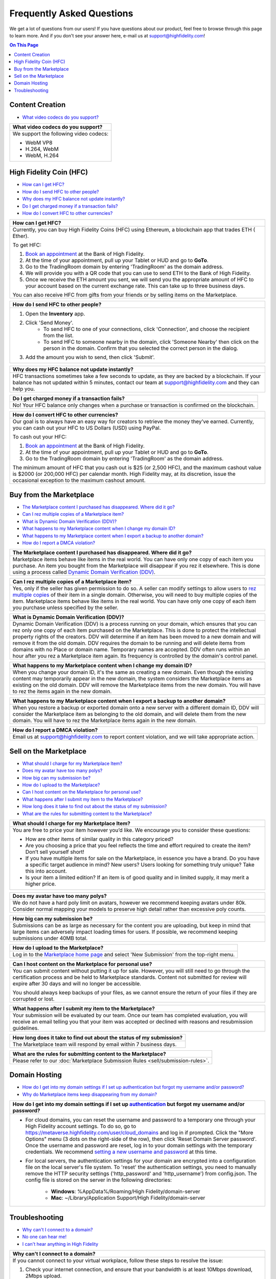 ###################################
Frequently Asked Questions
###################################

We get a lot of questions from our users! If you have questions about our product, feel free to browse through this page to learn more. And if you don't see your answer here, e-mail us at `support@highfidelity.com <mailto:support@highfidelity.com>`_!

.. contents:: On This Page
    :depth: 2


-----------------------------
Content Creation
-----------------------------

+ `What video codecs do you support? <#video-codecs>`_

+-----------------------------------------------------------------------------------------------------+
| .. _video-codecs:                                                                                   |
|                                                                                                     |
| What video codecs do you support?                                                                   |
+=====================================================================================================+
| We support the following video codecs:                                                              |
|                                                                                                     |
| * WebM VP8                                                                                          |
| * H.264, WebM                                                                                       |
| * WebM, H.264                                                                                       |
+-----------------------------------------------------------------------------------------------------+

-----------------------------
High Fidelity Coin (HFC)
-----------------------------

+ `How can I get HFC? <#get-hfc>`_
+ `How do I send HFC to other people? <#send-hfc>`_
+ `Why does my HFC balance not update instantly? <#hfc-balance>`_
+ `Do I get charged money if a transaction fails? <#fail-transaction>`_
+ `How do I convert HFC to other currencies? <#convert-hfc>`_

+-----------------------------------------------------------------------------------------------------+
| .. _get-hfc:                                                                                        |
|                                                                                                     |
| How can I get HFC?                                                                                  |
+=====================================================================================================+
| Currently, you can buy High Fidelity Coins (HFC) using Ethereum, a blockchain app that trades ETH ( |
| Ether).                                                                                             |
|                                                                                                     |
| To get HFC:                                                                                         |
|                                                                                                     |
| 1. `Book an appointment <https://www.google.com/url?q=https://www.highfidelity.com/meetings/hi      |
|    ghfidelity/high-fidelity-bank-appointment&sa=D&ust=1557511230804000&usg=AFQjCNGq-Do7QWLlt_PXUQSH |
|    WxAlOCLIEA>`_ at the Bank of High Fidelity.                                                      |
| 2. At the time of your appointment, pull up your Tablet or HUD and go to **GoTo**.                  |
| 3. Go to the TradingRoom domain by entering 'TradingRoom' as the domain address.                    |
| 4. We will provide you with a QR code that you can use to send ETH to the Bank of High Fidelity.    |
| 5. Once we receive the ETH amount you sent, we will send you the appropriate amount of HFC to your  |
|    account based on the current exchange rate. This can take up to three business days.             |
|                                                                                                     |
| You can also receive HFC from gifts from your friends or by selling items on the Marketplace.       |
+-----------------------------------------------------------------------------------------------------+

+-----------------------------------------------------------------------------------------------------+
| .. _send-hfc:                                                                                       |
|                                                                                                     |
| How do I send HFC to other people?                                                                  |
+=====================================================================================================+
| 1. Open the **Inventory** app.                                                                      |
| 2. Click 'Send Money'.                                                                              |
|     * To send HFC to one of your connections, click 'Connection', and choose the recipient from the |
|       list.                                                                                         |
|     * To send HFC to someone nearby in the domain, click 'Someone Nearby' then click on the person  |
|       in the domain. Confirm that you selected the correct person in the dialog.                    |
|                                                                                                     |
| 3. Add the amount you wish to send, then click 'Submit'.                                            |
+-----------------------------------------------------------------------------------------------------+

+-----------------------------------------------------------------------------------------------------+
| .. _hfc-balance:                                                                                    |
|                                                                                                     |
| Why does my HFC balance not update instantly?                                                       |
+=====================================================================================================+
| HFC transactions sometimes take a few seconds to update, as they are backed by a blockchain. If     |
| your balance has not updated within 5 minutes, contact our team at `support@highfidelity.com <mail  |
| to:support@highfidelity.com>`_ and they can help you.                                               |   
+-----------------------------------------------------------------------------------------------------+

+-----------------------------------------------------------------------------------------------------+
| .. _fail-transaction:                                                                               |
|                                                                                                     |
| Do I get charged money if a transaction fails?                                                      |
+=====================================================================================================+
| No! Your HFC balance only changes when a purchase or transaction is confirmed on the blockchain.    |   
+-----------------------------------------------------------------------------------------------------+

+-----------------------------------------------------------------------------------------------------+
| .. _convert-hfc:                                                                                    |
|                                                                                                     |
| How do I convert HFC to other currencies?                                                           |
+=====================================================================================================+
| Our goal is to always have an easy way for creators to retrieve the money they’ve earned.           |
| Currently, you can cash out your HFC to US Dollars (USD) using PayPal.                              |   
|                                                                                                     |
| To cash out your HFC:                                                                               |
|                                                                                                     |
| 1. `Book an appointment <https://www.google.com/url?q=https://www.highfidelity.com/meetings/hi      |
|    ghfidelity/high-fidelity-bank-appointment&sa=D&ust=1557511230804000&usg=AFQjCNGq-Do7QWLlt_PXUQSH |
|    WxAlOCLIEA>`_ at the Bank of High Fidelity.                                                      |
| 2. At the time of your appointment, pull up your Tablet or HUD and go to **GoTo**.                  |
| 3. Go to the TradingRoom domain by entering 'TradingRoom' as the domain address.                    |
|                                                                                                     |
| The minimum amount of HFC that you cash out is $25 (or 2,500 HFC), and the maximum cashout value    |
| is $2000 (or 200,000 HFC) per calendar month. High Fidelity may, at its discretion, issue the       | 
| occasional exception to the maximum cashout amount.                                                 |
+-----------------------------------------------------------------------------------------------------+

-----------------------------------
Buy from the Marketplace
-----------------------------------

+ `The Marketplace content I purchased has disappeared. Where did it go? <#disappearing-content>`_
+ `Can I rez multiple copies of a Marketplace item? <#rez-multiple>`_
+ `What is Dynamic Domain Verification (DDV)? <#ddv>`_
+ `What happens to my Marketplace content when I change my domain ID? <#change-id>`_
+ `What happens to my Marketplace content when I export a backup to another domain? <#export-content>`_
+ `How do I report a DMCA violation? <#dmca-violation>`_

+-----------------------------------------------------------------------------------------------------+
| .. _disappearing-content:                                                                           |
|                                                                                                     |
| The Marketplace content I purchased has disappeared. Where did it go?                               |
+=====================================================================================================+
| Marketplace items behave like items in the real world. You can have only one copy of each item you  |
| purchase. An item you bought from the Marketplace will disappear if you rez it elsewhere. This is   |
| done using a process called `Dynamic Domain Verification (DDV) <#q11>`_.                            |
+-----------------------------------------------------------------------------------------------------+

+-----------------------------------------------------------------------------------------------------+
| .. _rez-multiple:                                                                                   |
|                                                                                                     |
| Can I rez multiple copies of a Marketplace item?                                                    |
+=====================================================================================================+
| Yes, only if the seller has given permission to do so. A seller can modify settings to allow        |
| users to `rez multiple copies <sell/add-item.html#unlimited-rezzing-of-your-item>`_ of their item   |
| in a single domain. Otherwise, you will need to buy multiple copies of the item.                    |
| Marketplace items behave like items in the real world. You can have only one copy of each item you  |
| purchase unless specified by the seller.                                                            |
+-----------------------------------------------------------------------------------------------------+

+-----------------------------------------------------------------------------------------------------+
| .. _ddv:                                                                                            |
|                                                                                                     |
| What is Dynamic Domain Verification (DDV)?                                                          |
+=====================================================================================================+
| Dynamic Domain Verification (DDV) is a process running on your domain, which ensures that you can   |
| rez only one copy of each item purchased on the Marketplace. This is done to protect the            |
| intellectual property rights of the creators. DDV will determine if an item has been moved to a new |
| domain and will remove it from the old domain. DDV requires the domain to be running and will       |
| delete items from domains with no Place or domain name. Temporary names are accepted.               |
| DDV often runs within an hour after you rez a Marketplace item again. Its frequency is controlled   |
| by the domain's control panel.                                                                      |
+-----------------------------------------------------------------------------------------------------+

+-----------------------------------------------------------------------------------------------------+
| .. _change-id:                                                                                      |
|                                                                                                     |
| What happens to my Marketplace content when I change my domain ID?                                  |
+=====================================================================================================+
| When you change your domain ID, it's the same as creating a new domain. Even though the existing    |
| content may temporarily appear in the new domain, the system considers the Marketplace items as     |
| existing on the old domain. DDV will remove the Marketplace items from the new domain. You will     |
| have to rez the items again in the new domain.                                                      |
+-----------------------------------------------------------------------------------------------------+

+-----------------------------------------------------------------------------------------------------+
| .. _export-content:                                                                                 |
|                                                                                                     |
| What happens to my Marketplace content when I export a backup to another domain?                    |
+=====================================================================================================+
| When you restore a backup or exported domain onto a new server with a different domain ID, DDV will |
| consider the Marketplace item as belonging to the old domain, and will delete them from the new     |
| domain. You will have to rez the Marketplace items again in the new domain.                         |
+-----------------------------------------------------------------------------------------------------+

+-----------------------------------------------------------------------------------------------------+
| .. _dmca-violation:                                                                                 |
|                                                                                                     |
| How do I report a DMCA violation?                                                                   |
+=====================================================================================================+
| Email us at `support@highfidelity.com <mailto:support@highfidelity.com>`_ to report content         |
| violation, and we will take appropriate action.                                                     |
+-----------------------------------------------------------------------------------------------------+

------------------------------
Sell on the Marketplace
------------------------------

+ `What should I charge for my Marketplace Item? <#cost>`_
+ `Does my avatar have too many polys? <#max-polys>`_
+ `How big can my submission be? <#submission-size>`_
+ `How do I upload to the Marketplace? <#marketplace-upload>`_
+ `Can I host content on the Marketplace for personal use? <#personal-use>`_
+ `What happens after I submit my item to the Marketplace? <#submission-process>`_
+ `How long does it take to find out about the status of my submission? <#review-time>`_
+ `What are the rules for submitting content to the Marketplace? <#submission-rules>`_

+-----------------------------------------------------------------------------------------------------+
| .. _cost:                                                                                           |
|                                                                                                     |
| What should I charge for my Marketplace Item?                                                       |
+=====================================================================================================+
| You are free to price your item however you’d like. We encourage you to consider these questions:   |
|                                                                                                     |
| * How are other items of similar quality in this category priced?                                   |
| * Are you choosing a price that you feel reflects the time and effort required to create the item?  |
|   Don’t sell yourself short!                                                                        |
| * If you have multiple items for sale on the Marketplace, in essence you have a brand. Do you have  |
|   a specific target audience in mind? New users? Users looking for something truly unique? Take     |
|   this into account.                                                                                |
| * Is your item a limited edition? If an item is of good quality and in limited supply, it may       |
|   merit a higher price.                                                                             |
+-----------------------------------------------------------------------------------------------------+

+-----------------------------------------------------------------------------------------------------+
| .. _max-polys:                                                                                      |
|                                                                                                     |
| Does my avatar have too many polys?                                                                 |
+=====================================================================================================+
| We do not have a hard poly limit on avatars, however we recommend keeping avatars under 80k.        |
| Consider normal mapping your models to preserve high detail rather than excessive poly counts.      |
+-----------------------------------------------------------------------------------------------------+

+-----------------------------------------------------------------------------------------------------+
| .. _submission-size:                                                                                |
|                                                                                                     |
| How big can my submission be?                                                                       |
+=====================================================================================================+
| Submissions can be as large as necessary for the content you are uploading, but keep in mind        |
| that large items can adversely impact loading times for users. If possible, we recommend keeping    |
| submissions under 40MB total.                                                                       |
+-----------------------------------------------------------------------------------------------------+

+-----------------------------------------------------------------------------------------------------+
| .. _marketplace-upload:                                                                             |
|                                                                                                     |
| How do I upload to the Marketplace?                                                                 |
+=====================================================================================================+
| Log in to the `Marketplace home page <https://highfidelity.com/marketplace>`_ and select 'New       |
| Submission' from the top-right menu.                                                                |
+-----------------------------------------------------------------------------------------------------+

+-----------------------------------------------------------------------------------------------------+
| .. _personal-use:                                                                                   |
|                                                                                                     |
| Can I host content on the Marketplace for personal use?                                             |
+=====================================================================================================+
| You can submit content without putting it up for sale. However, you will still need to go through   |
| the certification process and be held to Marketplace standards. Content not submitted for review    |
| will expire after 30 days and will no longer be accessible.                                         |
|                                                                                                     |
| You should always keep backups of your files, as we cannot ensure the return of your files if       |
| they are corrupted or lost.                                                                         |
+-----------------------------------------------------------------------------------------------------+

+-----------------------------------------------------------------------------------------------------+
| .. _submission-process:                                                                             |
|                                                                                                     |
| What happens after I submit my item to the Marketplace?                                             |
+=====================================================================================================+
| Your submission will be evaluated by our team. Once our team has completed evaluation, you will     |
| receive an email telling you that your item was accepted or declined with reasons and resubmission  |
| guidelines.                                                                                         |
+-----------------------------------------------------------------------------------------------------+

+-----------------------------------------------------------------------------------------------------+
| .. _review-time:                                                                                    |
|                                                                                                     |
| How long does it take to find out about the status of my submission?                                |
+=====================================================================================================+
| The Marketplace team will respond by email within 7 business days.                                  |
+-----------------------------------------------------------------------------------------------------+

+-----------------------------------------------------------------------------------------------------+
| .. _submission-rules:                                                                               |
|                                                                                                     |
| What are the rules for submitting content to the Marketplace?                                       |
+=====================================================================================================+
| Please refer to our :doc:`Marketplace Submission Rules <sell/submission-rules>`.                    |
+-----------------------------------------------------------------------------------------------------+

------------------------------
Domain Hosting
------------------------------

+ `How do I get into my domain settings if I set up authentication but forgot my username and/or password? <#reset-password>`_
+ `Why do Marketplace items keep disappearing from my domain? <#missing-content>`_

+-----------------------------------------------------------------------------------------------------+
| .. _reset-password:                                                                                 |
|                                                                                                     |
| How do I get into my domain settings if I set up `authentication                                    |
| <host/configure-settings/authentication-setting.html>`_ but forgot my username and/or password?     |
+=====================================================================================================+
| * For cloud domains, you can reset the username and password to a temporary one through your High   |
|   Fidelity account settings. To do so, go to https://metaverse.highfidelity.com/user/cloud_domains  |
|   and log in if prompted. Click the "More Options" menu (3 dots on the right-side of the row), then |
|   click 'Reset Domain Server password'. Once the username and password are reset, log in to your    |
|   domain settings with the temporary credentials. We recommend `setting a new username and password |
|   <host/configure-settings/authentication-setting.html>`_ at this time.                             |
| * For local servers, the authentication settings for your domain are encrypted into a configuration |
|   file on the local server's file system. To 'reset' the authentication settings, you need to       |
|   manually remove the HTTP security settings ('http_password' and 'http_username') from             |
|   config.json. The config file is stored on the server in the following directories:                |
|                                                                                                     |
|     * **Windows**: %AppData%/Roaming/High Fidelity/domain-server                                    |
|     * **Mac**: ~/Library/Application Support/High Fidelity/domain-server                            |
+-----------------------------------------------------------------------------------------------------+

+-----------------------------------------------------------------------------------------------------+
| .. _missing-content:                                                                                |
|                                                                                                     |
| Why do Marketplace items keep disappearing from my domain?                                          |
+=====================================================================================================+
| All Marketplace items are certified to protect the intellectual property rights of the content      |
| creators. In many cases, your content is removed by a process called Dynamic Domain Verification    |
| (DDV) to prevent illegal use of your purchased items. DDV often runs within an hour after you rez   |
| a Marketplace item.                                                                                 |
|                                                                                                     |
| Here are some reasons your Marketplace items may disappear from your domain:                        |
|                                                                                                     |
| 1. Most Marketplace items can only be rezzed once. When you a second copy of the item, the original |
|    copy will immediately be removed.                                                                |
| 2. Some items are "unlimited", meaning that you can rez as many as you'd like *in the same domain*. |
|    However, as soon as you rez that same purchased item in a different domain, all earlier          |
|    instances will disappear. Unlimited items are clearly marked in the Marketplace. When in use,    |
|    the **Inventory** app will list the domain that your item is rezzed in.
| 3. All purchased content is protected to a single domain that is identified by its domain ID, not   |
|    its place name. This means that if you move your content to a different domain and fire up the   |
|    new domain (same place name, but now it has a different domain ID), it will not match the        |
|    "rezzed" domain and will be deleted.                                                             |
| 4. If you are hosting a domain on a local server, you must :doc:`purchase a place name              |
|    <host/configure-settings/place-setting>` for your domain before you can rez any Marketplace      |
|    content.                                                                                         |
| 5. Ensure that your :doc:`user permissions <host/configure-settings/permission-settings>` are set   |
|    up correctly. Any items that are rezzed by users with the 'Rez Temporary' permission will        |
|    disappear after a while.                                                                         |
| 6. The **Create** app lets you change the 'Collision Shape' and 'Server Scripts' properties. When   |
|    you change these properties, it changes the entity's certificate signature and invalidates the   |
|    rezzed item. These items will be removed automatically from your domain.                         |
+-----------------------------------------------------------------------------------------------------+

------------------------------
Troubleshooting
------------------------------

+ `Why can't I connect to a domain? <#cannot-connect>`_
+ `No one can hear me! <#no-input>`_
+ `I can't hear anything in High Fidelity <#no-output>`_

+-----------------------------------------------------------------------------------------------------+
| .. _cannot-connect:                                                                                 |
|                                                                                                     |
| Why can't I connect to a domain?                                                                    |
+=====================================================================================================+
| If you cannot connect to your virtual workplace, follow these steps to resolve the issue:           |
|                                                                                                     |
| 1. Check your internet connection, and ensure that your bandwidth is at least 10Mbps download,      |
|    2Mbps upload.                                                                                    |
| 2. You may not have permissions to enter the domain. If you know the domain owner, contact them to  |
|    gain access to the domain.                                                                       |
| 3. Ensure that your firewall settings allow you to run High Fidelity.                               |
|                                                                                                     |
|      * For Windows: In your firewall settings, open the  port 40102, and add 'interface.exe' to the |
|        list of allowed apps.                                                                        |
|      * For Mac: In your firewall settings, add 'interface.app' (**Library > Application Support >   |
|        Launcher > interface.app**) and allow incoming connections for that application.             |
+-----------------------------------------------------------------------------------------------------+

+-----------------------------------------------------------------------------------------------------+
| .. _no-input:                                                                                       |
|                                                                                                     |
| No one can hear me!                                                                                 |
+=====================================================================================================+
| If other users in the domain can't hear you, then you are likely muted or your microphone gain is   |
| set too low. Here are some steps to troubleshoot your issue:                                        |
|                                                                                                     |
| 1. **Are you muted in High Fidelity?** When logged in, check the upper left corner. If you're       |
|    muted, click the microphone to un-mute yourself.                                                 |
| 2. **Is your physical output device muted or turned off?** Some headsets and microphones have a     |
|    'Power' and/or 'Mute' switch directly on the device itself. This setting is completely           |
|    independent of High Fidelity's mute option, so even if you're not muted in High Fidelity, your   |
|    device itself may not be turned on or the mute button may have been pressed.                     |
|                                                                                                     |
|    .. image:: explore/_images/headsets.png                                                          |
|                                                                                                     |
| 3. **Is your mic muted or disabled on your computer?** Lastly, your device might be muted or        |
|    disabled by your operating system. Check your operating system's input device settings:          |
|                                                                                                     |
|     a. On Windows, go to **Control Panel > Sound > Recording** tab. Choose the device you are using |
|        with High Fidelity and click 'Properties'. On the 'Levels' tab, check the icon next to the   |
|        volume meter. The microphone icon will tell you whether your headset/microphone is           |
|        muted. If you're muted, click the icon to un-mute yourself.                                  |
|     b. On Mac, go to **System Preferences > Sound > Input** tab. Choose the device you are using    |
|        with High Fidelity. If the 'Input volume' is turned all of the way down, then your input     |
|        device is disabled. Turn up the input volume to re-enable your microphone.                   |
| 4. **Have you allowed High Fidelity access to the microphone?** Some operating systems require you  |
|    to give explicit permission to apps to take advantage of specific hardware or software           |
|    capabilities on your computer. Check your microphone permissions in your operating system        |
|    settings:                                                                                        |
|                                                                                                     |
|     a. On Windows, go to **Settings > Privacy > Microphone**. Make sure that 'Allow desktop apps to |
|        access your microphone' is turned on.                                                        |
|     b. On Mac, go to **System Preferences > Security & Privacy > Privacy**, then select             |
|        'Microphone'. Ensure that the checkbox next to High Fidelity is selected.                    |
|                                                                                                     |
| If your input device is turned on, and you are not muted in the application, device, or operating   |
| system, then it is likely that your microphone volume needs to be adjusted or boosted. This is done |
| in your operating system settings:                                                                  |
|                                                                                                     |
| * On Windows, go to **Control Panel > Sound > Recording** tab. Choose the device you are using with |
|   High Fidelity and click 'Properties'. On the 'Levels' tab, adjust the 'Microphone Level' and/or   |
|   'Microphone Boost'.                                                                               |
| * On Mac, go to **System Preferences > Sound > Input** tab. Choose the device you are using with    |
|   High Fidelity and adjust the 'Input volume'.                                                      | 
+-----------------------------------------------------------------------------------------------------+

+-----------------------------------------------------------------------------------------------------+
| .. _no-output:                                                                                      |
|                                                                                                     |
| I can't hear anything in High Fidelity.                                                             |
+=====================================================================================================+
| Here are some reasons you might not have audio:                                                     |
|                                                                                                     |
| * Your headset or speakers are turned off.                                                          |
| * Your headset or speakers may be muted or disabled by your operating system. Check your operating  |
|   system's output device settings:                                                                  |
|                                                                                                     |
|     * On Windows, click the volume icon in the taskbar and select your audio device. The speaker    |
|       icon will tell you whether or not your headset or speakers are disabled. Click the icon to    |
|       un-mute yourself.                                                                             |
|     * On Mac, go to **System Preferences > Sound > Output** tab. Choose the device you are using    |
|       with High Fidelity. At the bottom of the dialog, uncheck 'Mute' to un-mute yourself.          |
| * Your headset or speakers have a volume control of their own. Check that the volume is turned up   |
|   on the device.                                                                                    |
| * In High Fidelity, you have a different audio device selected than the one you want to use. Open   |
|   the **Audio** app and make sure the right headset, speakers, and/or microphone are selected.      |
| * Volume is turned down or off in High Fidelity. Open the **Audio** app and check your volume       |
|   settings.                                                                                         |
+-----------------------------------------------------------------------------------------------------+
